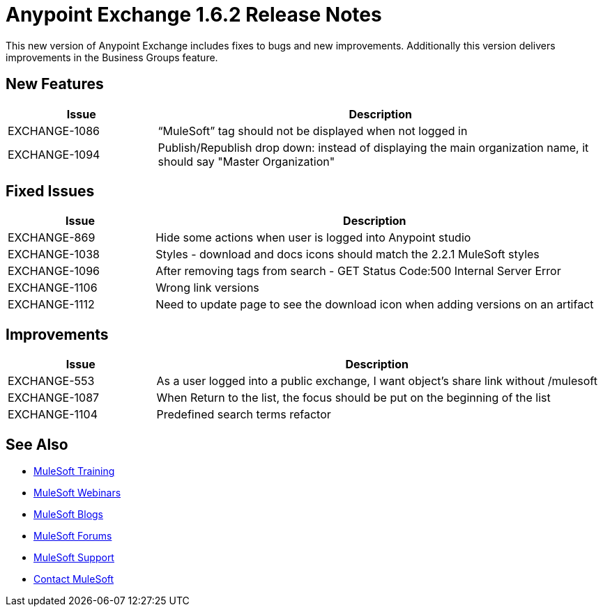 = Anypoint Exchange 1.6.2 Release Notes

This new version of Anypoint Exchange includes fixes to bugs and new improvements.
Additionally this version delivers improvements in the Business Groups feature.

== New Features

[cols="25a,75a",options="header"]
|===
|Issue |Description
|EXCHANGE-1086 |“MuleSoft” tag should not be displayed when not logged in
|EXCHANGE-1094 |Publish/Republish drop down: instead of displaying the main organization name, it should say "Master Organization"
|===

== Fixed Issues

[cols="25a,75a",options="header"]
|===
|Issue |Description
|EXCHANGE-869 |Hide some actions when user is logged into Anypoint studio
|EXCHANGE-1038 |Styles - download and docs icons should match the 2.2.1 MuleSoft styles
|EXCHANGE-1096 |After removing tags from search - GET Status Code:500 Internal Server Error
|EXCHANGE-1106 |Wrong link versions
|EXCHANGE-1112 |Need to update page to see the download icon when adding versions on an artifact
|===

== Improvements

[cols="25a,75a",options="header"]
|===
|Issue |Description
|EXCHANGE-553 |As a user logged into a public exchange, I want object's share link without /mulesoft
|EXCHANGE-1087 |When Return to the list, the focus should be put on the beginning of the list
|EXCHANGE-1104 |Predefined search terms refactor
|===

== See Also

* link:http://training.mulesoft.com[MuleSoft Training]
* link:https://www.mulesoft.com/webinars[MuleSoft Webinars]
* link:http://blogs.mulesoft.com[MuleSoft Blogs]
* link:http://forums.mulesoft.com[MuleSoft Forums]
* link:https://www.mulesoft.com/support-and-services/mule-esb-support-license-subscription[MuleSoft Support]
* mailto:support@mulesoft.com[Contact MuleSoft]
